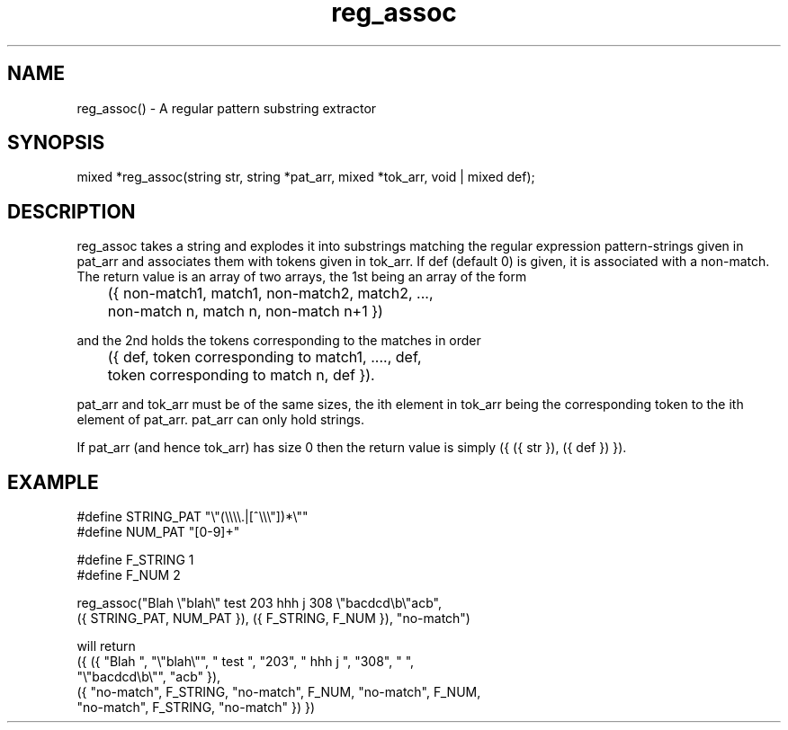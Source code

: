 .TH reg_assoc 3 "26 Dec 1994" MudOS "LPC Library Functions"

.SH NAME
reg_assoc() - A regular pattern substring extractor

.SH SYNOPSIS
mixed *reg_assoc(string str, string *pat_arr, mixed *tok_arr, 
void | mixed def);

.SH DESCRIPTION
reg_assoc takes a string and explodes it into substrings matching 
the regular expression pattern-strings given in pat_arr and associates
them with tokens given in tok_arr. If def (default 0) is given, it
is associated with a non-match. The return value is an array of
two arrays, the 1st being an array of the form 
.nf

	({ non-match1, match1, non-match2, match2, ..., 
	   non-match n, match n, non-match n+1 }) 

.fi
and the 2nd holds the tokens corresponding to the matches in order\:

	({ def, token corresponding to match1, ...., def, 
	   token corresponding to match n, def }).

pat_arr and tok_arr must be of the same sizes, the ith element in 
tok_arr being the corresponding token to the ith element of pat_arr. 
pat_arr can only hold strings. 

If pat_arr (and hence tok_arr) has size 0 then the return value is 
simply ({ ({ str }), ({ def }) }).

.SH EXAMPLE

.nf
#define STRING_PAT "\e"(\e\e\e\e.|[^\e\e\e"])*\e""
#define NUM_PAT "[0\-9]+"

#define F_STRING 1
#define F_NUM 2

reg_assoc("Blah \e"blah\e" test 203 hhh j 308 \e"bacdcd\eb\e"acb",
  ({ STRING_PAT, NUM_PAT }), ({ F_STRING, F_NUM }), "no-match")

will return 
({ ({ "Blah ", "\e"blah\e"", " test ", "203", " hhh j ", "308", " ",
      "\e"bacdcd\eb\e"", "acb" }),
   ({ "no-match", F_STRING, "no-match", F_NUM, "no-match", F_NUM, 
      "no-match", F_STRING, "no-match" }) })

